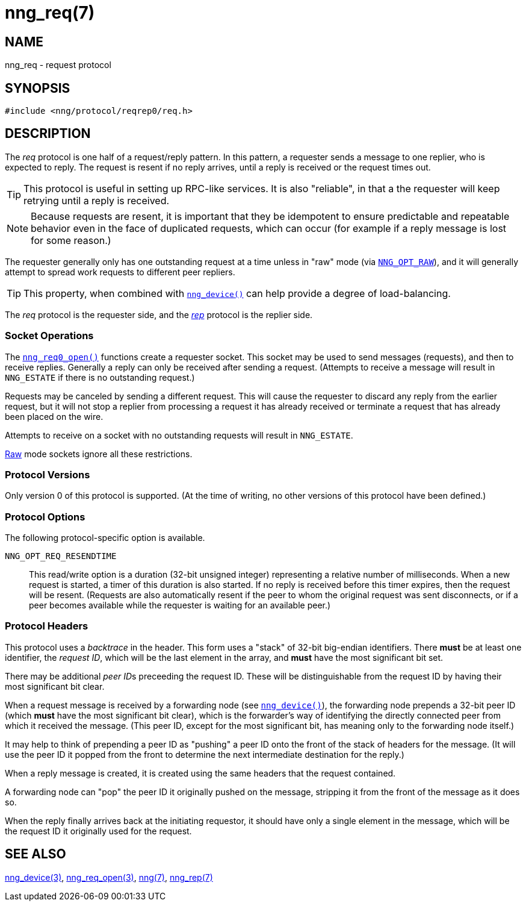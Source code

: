 = nng_req(7)
//
// Copyright 2018 Staysail Systems, Inc. <info@staysail.tech>
// Copyright 2018 Capitar IT Group BV <info@capitar.com>
//
// This document is supplied under the terms of the MIT License, a
// copy of which should be located in the distribution where this
// file was obtained (LICENSE.txt).  A copy of the license may also be
// found online at https://opensource.org/licenses/MIT.
//

== NAME

nng_req - request protocol

== SYNOPSIS

[source,c]
----
#include <nng/protocol/reqrep0/req.h>
----

== DESCRIPTION

(((protocol, _req_)))
The ((_req_ protocol)) is one half of a ((request/reply pattern)).
In this pattern, a requester sends a message to one replier, who
is expected to reply.
The request is resent if no reply arrives,
until a reply is received or the request times out.

TIP: This protocol is useful in setting up RPC-like services.
It is also "reliable", in that a the requester will keep retrying until
a reply is received.

NOTE: Because requests are resent, it is important that they be ((idempotent))
to ensure predictable and repeatable behavior even in the face of duplicated
requests, which can occur (for example if a reply message is lost for
some reason.)

(((load-balancing)))
The requester generally only has one outstanding request at a time unless
in "raw" mode (via
<<nng_options.5#NNG_OPT_RAW,`NNG_OPT_RAW`>>),
and it will generally attempt to spread work requests to different peer repliers.

TIP: This property, when combined with <<nng_device.3#,`nng_device()`>>
can help provide a degree of load-balancing.

The _req_ protocol is the requester side, and the
<<nng_rep.7#,_rep_>> protocol is the replier side.

=== Socket Operations

The <<nng_req_open.3#,`nng_req0_open()`>> functions create a requester socket.
This socket may be used to send messages (requests),
and then to receive replies.
Generally a reply can only be received after sending a request.
(Attempts to receive a message will result in `NNG_ESTATE` if there is no
outstanding request.)

Requests may be canceled by sending a different request.
This will cause the requester to discard any reply from the earlier request,
but it will not stop a replier
from processing a request it has already received or terminate a request
that has already been placed on the wire.

Attempts to receive on a socket with no outstanding requests will result
in `NNG_ESTATE`. 

<<nng.7#raw_mode,Raw>> mode sockets ignore all these restrictions.

=== Protocol Versions

Only version 0 of this protocol is supported.
(At the time of writing, no other versions of this protocol have been defined.)

=== Protocol Options

The following protocol-specific option is available.

((`NNG_OPT_REQ_RESENDTIME`))::

   This read/write option is a duration (32-bit unsigned integer) representing
   a relative number of milliseconds. 
   When a new request is started, a timer of this duration is also started.
   If no reply is received before this timer expires, then the request will
   be resent.  (Requests are also automatically resent if the peer to whom
   the original request was sent disconnects, or if a peer becomes available
   while the requester is waiting for an available peer.)

=== Protocol Headers

(((backtrace)))
This protocol uses a _backtrace_ in the header.
This form uses a "stack" of 32-bit big-endian identifiers.
There *must* be at least one identifier, the __request ID__, which will be the
last element in the array, and *must* have the most significant bit set.

There may be additional __peer ID__s preceeding the request ID.
These will be distinguishable from the request ID by having their most
significant bit clear.

When a request message is received by a forwarding node (see
<<nng_device.3#,`nng_device()`>>), the forwarding node prepends a
32-bit peer ID (which *must* have the most significant bit clear),
which is the forwarder's way of identifying the directly connected
peer from which it received the message.
(This peer ID, except for the
most significant bit, has meaning only to the forwarding node itself.)

It may help to think of prepending a peer ID as "pushing" a peer ID onto the
front of the stack of headers for the message.
(It will use the peer ID
it popped from the front to determine the next intermediate destination
for the reply.)

When a reply message is created, it is created using the same headers
that the request contained.

A forwarding node can "pop" the peer ID it originally pushed on the
message, stripping it from the front of the message as it does so.

When the reply finally arrives back at the initiating requestor, it
should have only a single element in the message, which will be the
request ID it originally used for the request.

// TODO: Insert reference to RFC.

== SEE ALSO

<<nng_device.3#,nng_device(3)>>,
<<nng_req_open.3#,nng_req_open(3)>>,
<<nng.7#,nng(7)>>,
<<nng_rep.7#,nng_rep(7)>>

